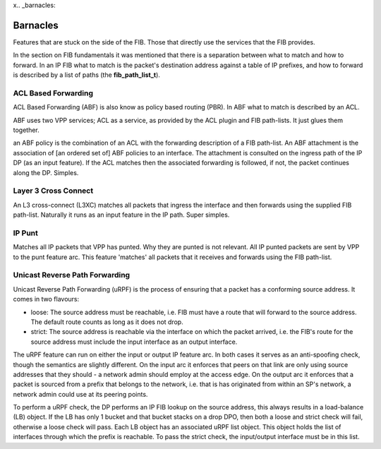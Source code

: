 x.. _barnacles:

Barnacles
---------

Features that are stuck on the side of the FIB. Those that directly use
the services that the FIB provides.

In the section on FIB fundamentals it was mentioned  that there is a
separation between what to match and how to forward. In an IP FIB what
to match is the packet's destination address against a table of IP
prefixes, and how to forward is described by a list of paths (the
**fib_path_list_t**).

ACL Based Forwarding
^^^^^^^^^^^^^^^^^^^^

ACL Based Forwarding (ABF) is also know as policy based routing
(PBR). In ABF what to match is described by an ACL.

ABF uses two VPP services; ACL as a service, as provided by the ACL
plugin and FIB path-lists. It just glues them together.

an ABF policy is the combination of an ACL with the forwarding
description of a FIB path-list. An ABF attachment is the association
of [an ordered set of] ABF policies to an interface. The attachment is
consulted on the ingress path of the IP DP (as an input
feature). If the ACL matches then the associated forwarding is
followed, if not, the packet continues along the DP. Simples.

Layer 3 Cross Connect
^^^^^^^^^^^^^^^^^^^^^

An L3 cross-connect (L3XC) matches all packets
that ingress the interface and then forwards using the supplied FIB
path-list. Naturally it runs as an input feature in the IP
path. Super simples.

IP Punt
^^^^^^^

Matches all IP packets that VPP has punted. Why they are punted is not
relevant. All IP punted packets are sent by VPP to the punt feature
arc. This feature 'matches' all packets that it receives and forwards
using the FIB path-list.


Unicast Reverse Path Forwarding
^^^^^^^^^^^^^^^^^^^^^^^^^^^^^^^

Unicast Reverse Path Forwarding (uRPF) is the process of ensuring that
a packet has a conforming source address. It comes in two
flavours:

- loose: The source address must be reachable, i.e. FIB must have a
  route that will forward to the source address. The default route
  counts as long as it does not drop.
- strict: The source address is reachable via the interface on which
  the packet arrived, i.e. the FIB's route for the source address must
  include the input interface as an output interface.

The uRPF feature can run on either the input or output IP feature
arc. In both cases it serves as an anti-spoofing check, though the
semantics are slightly different. On the input arc it enforces that
peers on that link are only using source addresses that they should -
a network admin should employ at the access edge. On the output
arc it enforces that a packet is sourced from a prefix that belongs to
the network, i.e. that is has originated from within an SP's
network, a network admin could use at its peering points.

To perform a uRPF check, the DP performs an IP FIB lookup on the
source address, this always results in a load-balance (LB) object. If
the LB has only 1 bucket and that bucket stacks on a drop DPO, then
both a loose and strict check will fail, otherwise a loose check
will pass. Each LB object has an associated uRPF list object. This
object holds the list of interfaces through which the prefix is
reachable. To pass the strict check, the input/output interface must
be in this list.
